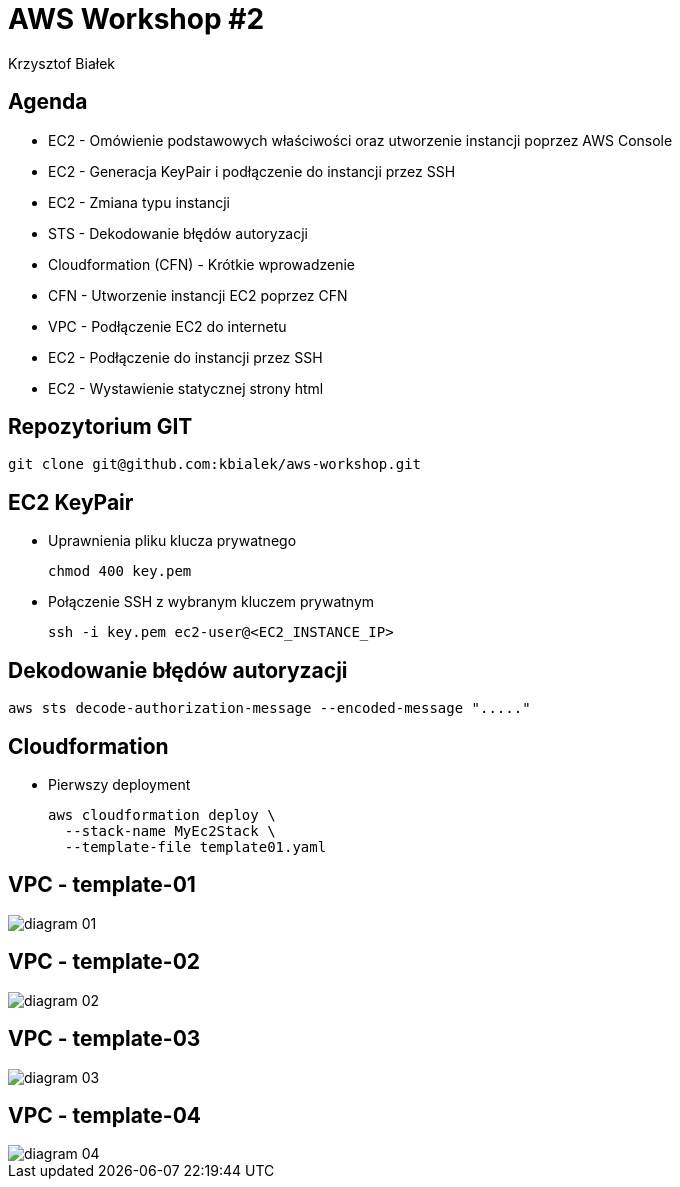 = AWS Workshop #2
Krzysztof Białek
:imagesdir: images
:sectids!:
:experimental:
:stylesdir: styles
:stylesheet: main.css

== Agenda
* EC2 - Omówienie podstawowych właściwości oraz utworzenie instancji poprzez AWS Console
* EC2 - Generacja KeyPair i podłączenie do instancji przez SSH
* EC2 - Zmiana typu instancji
* STS - Dekodowanie błędów autoryzacji
* Cloudformation (CFN) - Krótkie wprowadzenie
* CFN - Utworzenie instancji EC2 poprzez CFN
* VPC - Podłączenie EC2 do internetu
* EC2 - Podłączenie do instancji przez SSH
* EC2 - Wystawienie statycznej strony html

== Repozytorium GIT
[source,bash]
----
git clone git@github.com:kbialek/aws-workshop.git
----

== EC2 KeyPair
* Uprawnienia pliku klucza prywatnego
+
[source,bash]
----
chmod 400 key.pem
----

* Połączenie SSH z wybranym kluczem prywatnym
+
[source,bash]
----
ssh -i key.pem ec2-user@<EC2_INSTANCE_IP>
----


== Dekodowanie błędów autoryzacji

[source,bash]
----
aws sts decode-authorization-message --encoded-message "....."
----

== Cloudformation

* Pierwszy deployment
+
[source,bash]
----
aws cloudformation deploy \
  --stack-name MyEc2Stack \
  --template-file template01.yaml
----

== VPC - template-01
image::diagram-01.png[]

== VPC - template-02
image::diagram-02.png[]

== VPC - template-03
image::diagram-03.png[]

== VPC - template-04
image::diagram-04.png[]
